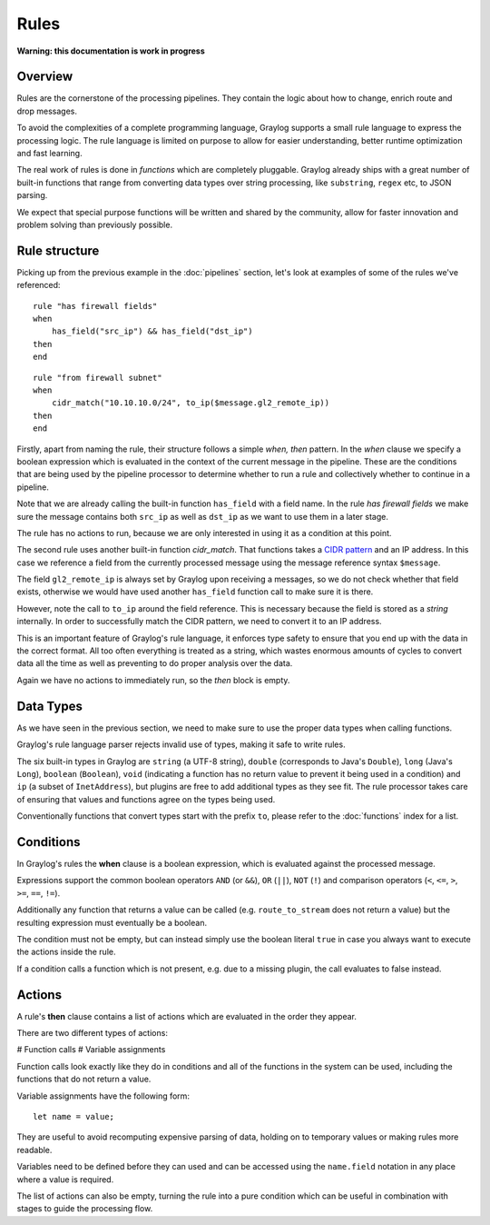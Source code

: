 *****
Rules
*****

**Warning: this documentation is work in progress**

Overview
========

Rules are the cornerstone of the processing pipelines. They contain the logic about how to change, enrich route and drop messages.

To avoid the complexities of a complete programming language, Graylog supports a small rule language to express the processing logic.
The rule language is limited on purpose to allow for easier understanding, better runtime optimization and fast learning.

The real work of rules is done in *functions* which are completely pluggable. Graylog already ships with a great number of built-in functions
that range from converting data types over string processing, like ``substring``, ``regex`` etc, to JSON parsing.

We expect that special purpose functions will be written and shared by the community, allow for faster innovation and problem solving than previously possible.

Rule structure
==============

Picking up from the previous example in the :doc:`pipelines` section, let's look at examples of some of the rules we've referenced::

    rule "has firewall fields"
    when
        has_field("src_ip") && has_field("dst_ip")
    then
    end


::

    rule "from firewall subnet"
    when
        cidr_match("10.10.10.0/24", to_ip($message.gl2_remote_ip))
    then
    end

Firstly, apart from naming the rule, their structure follows a simple *when, then* pattern. In the *when* clause we specify
a boolean expression which is evaluated in the context of the current message in the pipeline. These are the conditions
that are being used by the pipeline processor to determine whether to run a rule and collectively whether to continue in a
pipeline.

Note that we are already calling the built-in function ``has_field`` with a field name. In the rule *has firewall fields*
we make sure the message contains both ``src_ip`` as well as ``dst_ip`` as we want to use them in a later stage.

The rule has no actions to run, because we are only interested in using it as a condition at this point.

The second rule uses another built-in function `cidr_match`. That functions takes a `CIDR pattern <https://en.wikipedia.org/wiki/Classless_Inter-Domain_Routing#CIDR_notation>`_
and an IP address. In this case we reference a field from the currently processed message using the message reference syntax ``$message``.

The field ``gl2_remote_ip`` is always set by Graylog upon receiving a messages, so we do not check whether that field exists, otherwise
we would have used another ``has_field`` function call to make sure it is there.

However, note the call to ``to_ip`` around the field reference. This is necessary because the field is stored as a *string* internally.
In order to successfully match the CIDR pattern, we need to convert it to an IP address.

This is an important feature of Graylog's rule language, it enforces type safety to ensure that you end up with the data in the
correct format. All too often everything is treated as a string, which wastes enormous amounts of cycles to convert data all the time
as well as preventing to do proper analysis over the data.

Again we have no actions to immediately run, so the *then* block is empty.

Data Types
==========

As we have seen in the previous section, we need to make sure to use the proper data types when calling functions.

Graylog's rule language parser rejects invalid use of types, making it safe to write rules.

The six built-in types in Graylog are ``string`` (a UTF-8 string), ``double`` (corresponds to Java's ``Double``),
``long`` (Java's ``Long``), ``boolean`` (``Boolean``), ``void`` (indicating a function has no return value to prevent it
being used in a condition) and ``ip`` (a subset of ``InetAddress``), but plugins are free
to add additional types as they see fit. The rule processor takes care of ensuring that values and functions agree on the types
being used.

Conventionally functions that convert types start with the prefix ``to``, please refer to the :doc:`functions` index for a list.

Conditions
==========

In Graylog's rules the **when** clause is a boolean expression, which is evaluated against the processed message.

Expressions support the common boolean operators ``AND`` (or ``&&``), ``OR`` (``||``), ``NOT`` (``!``) and comparison operators
(``<``, ``<=``, ``>``, ``>=``, ``==``, ``!=``).

Additionally any function that returns a value can be called (e.g. ``route_to_stream`` does not return a value) but the resulting
expression must eventually be a boolean.

The condition must not be empty, but can instead simply use the boolean literal ``true`` in case you always want to execute the
actions inside the rule.

If a condition calls a function which is not present, e.g. due to a missing plugin, the call evaluates to false instead.


Actions
=======

A rule's **then** clause contains a list of actions which are evaluated in the order they appear.

There are two different types of actions:

# Function calls
# Variable assignments

Function calls look exactly like they do in conditions and all of the functions in the system can be used, including the
functions that do not return a value.

Variable assignments have the following form::

    let name = value;

They are useful to avoid recomputing expensive parsing of data, holding on to temporary values or making rules more readable.

Variables need to be defined before they can used and can be accessed using the ``name.field`` notation in any place where
a value is required.

The list of actions can also be empty, turning the rule into a pure condition which can be useful in combination with stages
to guide the processing flow.
